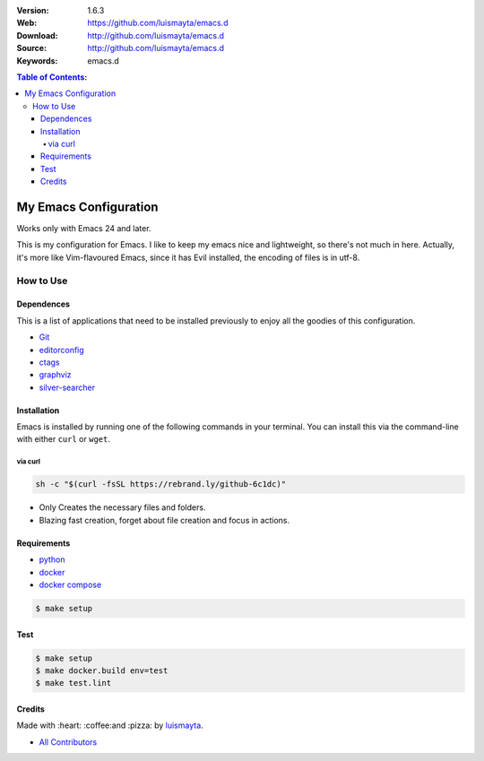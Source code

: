 |build| |code_climate| |tag| |test_coverage| |license| |say_thanks|

:Version: 1.6.3
:Web: https://github.com/luismayta/emacs.d
:Download: http://github.com/luismayta/emacs.d
:Source: http://github.com/luismayta/emacs.d
:Keywords: emacs.d

.. contents:: Table of Contents:
    :local:

My Emacs Configuration
######################

Works only with Emacs 24 and later.

This is my configuration for Emacs. I like to keep my emacs nice and
lightweight, so there's not much in here. Actually, it's more like
Vim-flavoured Emacs, since it has Evil installed, the encoding of files
is in utf-8.

How to Use
**********

Dependences
===========

This is a list of applications that need to be installed previously to
enjoy all the goodies of this configuration.

-  `Git`_
-  `editorconfig`_
-  `ctags`_
-  `graphviz`_
-  `silver-searcher`_

Installation
============

Emacs is installed by running one of the following commands in your
terminal. You can install this via the command-line with either ``curl``
or ``wget``.

via curl
--------

.. code-block:: bash

    sh -c "$(curl -fsSL https://rebrand.ly/github-6c1dc)"


-  Only Creates the necessary files and folders.
-  Blazing fast creation, forget about file creation and focus in
   actions.

Requirements
============

- `python`_
- `docker`_
- `docker compose`_

.. code-block:: bash

   $ make setup

Test
====

.. code-block:: bash

   $ make setup
   $ make docker.build env=test
   $ make test.lint

Credits
=======

Made with :heart: :coffee:️and :pizza: by `luismayta`_.

- `All Contributors`_

.. |code_climate| image:: https://codeclimate.com/github/luismayta/emacs.d/badges/gpa.svg
  :target: https://codeclimate.com/github/luismayta/emacs.d
  :alt: Code Climate

.. |tag| image:: https://img.shields.io/github/tag/luismayta/emacs.d.svg?maxAge=2592000
  :target: https://github.com/luismayta/emacs.d
  :alt: Github Tag

.. |build| image:: https://travis-ci.org/luismayta/emacs.d.svg
  :target: https://travis-ci.org/luismayta/emacs.d
  :alt: Build Status Tag

.. |license| image:: https://img.shields.io/github/license/mashape/apistatus.svg?style=flat-square
  :target: LICENSE
  :alt: License

.. |test_coverage| image:: https://codeclimate.com/github/luismayta/emacs.d/badges/coverage.svg
  :target: https://codeclimate.com/github/luismayta/emacs.d/coverage
  :alt: Test Coverage

.. |say_thanks| image:: https://img.shields.io/badge/SayThanks.io-%E2%98%BC-1EAEDB.svg?style=flat-square
  :target: https://saythanks.io/to/luismayta
  :alt: Say Thanks

.. Links

.. _`all contributors`: docs/source/AUTHORS.rst
.. _`changelog`: CHANGELOG.rst
.. _`contributors`: docs/source/AUTHORS.rst
.. _`contributing`: docs/source/CONTRIBUTING.rst
.. _`luismayta`: https://github.com/luismayta
.. _`Pyenv`: https://github.com/pyenv/pyenv
.. _`python`: https://www.python.org
.. _`docker`: https://www.docker.io
.. _`docker compose`: https://docs.docker.com/compose
.. _`semantic versioning`: http://semver.org
.. _`Git`: http://git-scm.com/
.. _`editorconfig`: http://editorconfig.org
.. _`ctags`: http://ctags.sourceforge.net
.. _`graphviz`: http://www.graphviz.or
.. _`silver-searcher`: https://github.com/ggreer/the_silver_searcher
